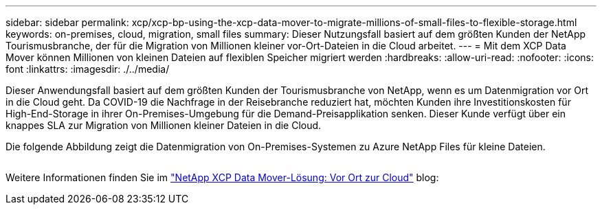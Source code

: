 ---
sidebar: sidebar 
permalink: xcp/xcp-bp-using-the-xcp-data-mover-to-migrate-millions-of-small-files-to-flexible-storage.html 
keywords: on-premises, cloud, migration, small files 
summary: Dieser Nutzungsfall basiert auf dem größten Kunden der NetApp Tourismusbranche, der für die Migration von Millionen kleiner vor-Ort-Dateien in die Cloud arbeitet. 
---
= Mit dem XCP Data Mover können Millionen von kleinen Dateien auf flexiblen Speicher migriert werden
:hardbreaks:
:allow-uri-read: 
:nofooter: 
:icons: font
:linkattrs: 
:imagesdir: ./../media/


[role="lead"]
Dieser Anwendungsfall basiert auf dem größten Kunden der Tourismusbranche von NetApp, wenn es um Datenmigration vor Ort in die Cloud geht. Da COVID-19 die Nachfrage in der Reisebranche reduziert hat, möchten Kunden ihre Investitionskosten für High-End-Storage in ihrer On-Premises-Umgebung für die Demand-Preisapplikation senken. Dieser Kunde verfügt über ein knappes SLA zur Migration von Millionen kleiner Dateien in die Cloud.

Die folgende Abbildung zeigt die Datenmigration von On-Premises-Systemen zu Azure NetApp Files für kleine Dateien.

image:xcp-bp_image31.png[""]

Weitere Informationen finden Sie im https://blog.netapp.com/XCP-cloud-data-migration["NetApp XCP Data Mover-Lösung: Vor Ort zur Cloud"^] blog:
